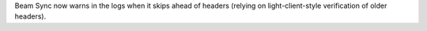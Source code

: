 Beam Sync now warns in the logs when it skips ahead of headers (relying on light-client-style
verification of older headers).
